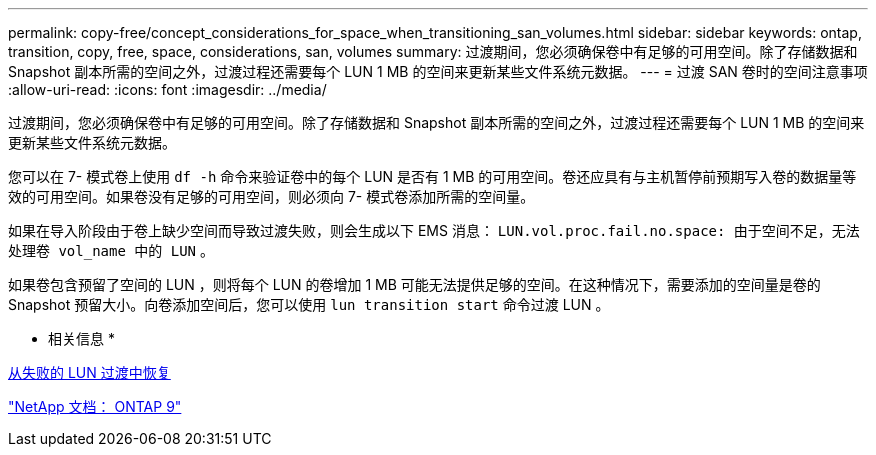---
permalink: copy-free/concept_considerations_for_space_when_transitioning_san_volumes.html 
sidebar: sidebar 
keywords: ontap, transition, copy, free, space, considerations, san, volumes 
summary: 过渡期间，您必须确保卷中有足够的可用空间。除了存储数据和 Snapshot 副本所需的空间之外，过渡过程还需要每个 LUN 1 MB 的空间来更新某些文件系统元数据。 
---
= 过渡 SAN 卷时的空间注意事项
:allow-uri-read: 
:icons: font
:imagesdir: ../media/


[role="lead"]
过渡期间，您必须确保卷中有足够的可用空间。除了存储数据和 Snapshot 副本所需的空间之外，过渡过程还需要每个 LUN 1 MB 的空间来更新某些文件系统元数据。

您可以在 7- 模式卷上使用 `df -h` 命令来验证卷中的每个 LUN 是否有 1 MB 的可用空间。卷还应具有与主机暂停前预期写入卷的数据量等效的可用空间。如果卷没有足够的可用空间，则必须向 7- 模式卷添加所需的空间量。

如果在导入阶段由于卷上缺少空间而导致过渡失败，则会生成以下 EMS 消息： `LUN.vol.proc.fail.no.space: 由于空间不足，无法处理卷 vol_name 中的 LUN` 。

如果卷包含预留了空间的 LUN ，则将每个 LUN 的卷增加 1 MB 可能无法提供足够的空间。在这种情况下，需要添加的空间量是卷的 Snapshot 预留大小。向卷添加空间后，您可以使用 `lun transition start` 命令过渡 LUN 。

* 相关信息 *

xref:task_recovering_from_a_failed_lun_transition.adoc[从失败的 LUN 过渡中恢复]

http://docs.netapp.com/ontap-9/index.jsp["NetApp 文档： ONTAP 9"]
